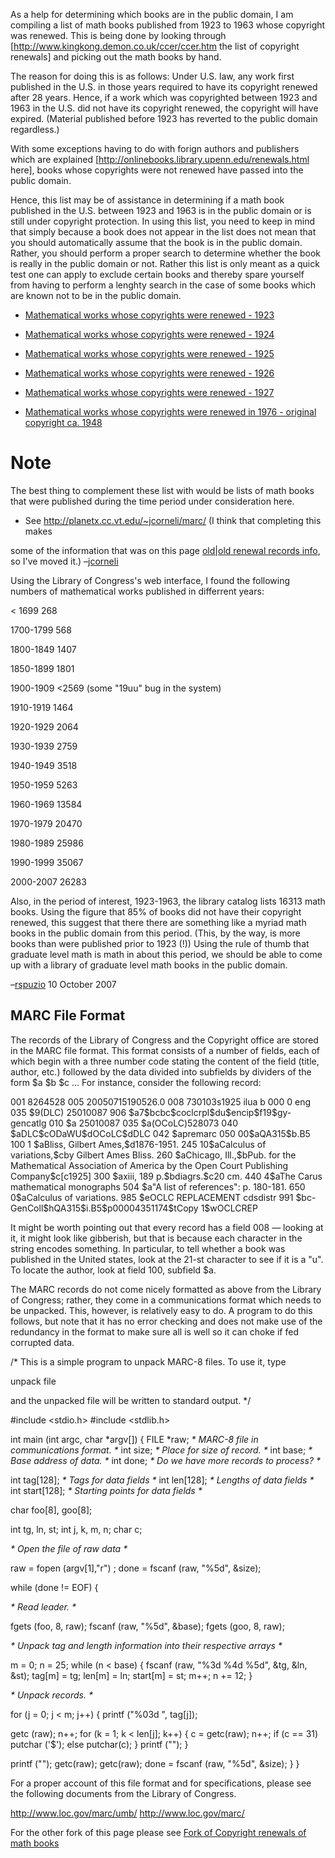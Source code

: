 #+STARTUP: showeverything logdone
#+options: num:nil

As a help for determining which books are in the public domain, I am compiling a
list of math books published from 1923 to 1963 whose copyright was renewed.
This is being done by looking through
[http://www.kingkong.demon.co.uk/ccer/ccer.htm the list of copyright renewals]
and picking out the math books by hand.

The reason for doing this is as follows: Under U.S. law, any work first
published in the U.S. in those years required to have its copyright renewed
after 28 years.  Hence, if a work which was copyrighted between 1923 and 1963 in
the U.S. did not have its copyright renewed, the copyright will have expired.
(Material published before 1923 has reverted to the public domain regardless.)

With some exceptions having to do with forign authors and publishers which are
explained [http://onlinebooks.library.upenn.edu/renewals.html here], books whose
copyrights were not renewed have passed into the public domain.

Hence, this list may be of assistance in determining if a math book published in
the U.S. between 1923 and 1963 is in the public domain or is still under
copyright protection.  In using this list, you need to keep in mind that simply
because a book does not appear in the list does not mean that you should
automatically assume that the book is in the public domain.  Rather, you should
perform a proper search to determine whether the book is really in the public
domain or not.  Rather this list is only meant as a quick test one can apply to
exclude certain books and thereby spare yourself from having to perform a
lenghty search in the case of some books which are known not to be in the public
domain.

 * [[file:Mathematical works whose copyrights were renewed - 1923.org][Mathematical works whose copyrights were renewed - 1923]]
 * [[file:Mathematical works whose copyrights were renewed - 1924.org][Mathematical works whose copyrights were renewed - 1924]]
 * [[file:Mathematical works whose copyrights were renewed - 1925.org][Mathematical works whose copyrights were renewed - 1925]]
 * [[file:Mathematical works whose copyrights were renewed - 1926.org][Mathematical works whose copyrights were renewed - 1926]]
 * [[file:Mathematical works whose copyrights were renewed - 1927.org][Mathematical works whose copyrights were renewed - 1927]]

 * [[file:Mathematical works whose copyrights were renewed in 1976 - original copyright ca. 1948.org][Mathematical works whose copyrights were renewed in 1976 - original copyright ca. 1948]]


* Note

The best thing to complement these list with would be lists of math books that
were published during the time period under consideration here.

 * See http://planetx.cc.vt.edu/~jcorneli/marc/  (I think that completing this makes
some of the information that was on this page [[file:old|old renewal records info.org][old|old renewal records info]], so I've moved it.) --[[file:jcorneli.org][jcorneli]]

Using the Library of Congress's web interface, I found the following
numbers of mathematical works published in differrent years:

< 1699 268

1700-1799 568 

1800-1849 1407

1850-1899 1801

1900-1909 <2569 (some "19uu" bug in the system)

1910-1919 1464

1920-1929 2064

1930-1939 2759

1940-1949 3518

1950-1959 5263

1960-1969 13584

1970-1979 20470

1980-1989 25986

1990-1999 35067

2000-2007 26283

Also, in the period of interest, 1923-1963, the library catalog lists 16313
math books.  Using the figure that 85% of books did not have their copyright renewed,
this suggest that there there are something like a myriad math books in the
public domain from this period. (This, by the way, is more books than were 
published prior to 1923 (!)) Using the rule of thumb that graduate level math
is math in about this period, we should be able to come up with a library of
graduate level math books in the public domain.

--[[file:rspuzio.org][rspuzio]] 10 October 2007

** MARC File Format

The records of the Library of Congress and the Copyright office are stored in the
MARC file format.  This format consists of a number of fields, each of which begin
with a three number code stating the content of the field (title, author, etc.) 
followed by the data divided into subfields by dividers of the form
$a
$b
$c ...
For instance, consider the following record:

 001 8264528
 005 20050715190526.0
 008 730103s1925    ilua     b    000 0 eng  
 035   $9(DLC)   25010087
 906   $a7$bcbc$coclcrpl$du$encip$f19$gy-gencatlg
 010   $a   25010087 
 035   $a(OCoLC)528073
 040   $aDLC$cODaWU$dOCoLC$dDLC
 042   $apremarc
 050 00$aQA315$b.B5
 100 1 $aBliss, Gilbert Ames,$d1876-1951.
 245 10$aCalculus of variations,$cby Gilbert Ames Bliss.
 260   $aChicago, Ill.,$bPub. for the Mathematical Association of America by the Open Court Publishing   Company$c[c1925]
 300   $axiii, 189 p.$bdiagrs.$c20 cm.
 440  4$aThe Carus mathematical monographs
 504   $a"A list of references": p. 180-181.
 650  0$aCalculus of variations.
 985   $eOCLC REPLACEMENT cdsdistr
 991   $bc-GenColl$hQA315$i.B5$p00004351174$tCopy 1$wOCLCREP

It might be worth pointing out that every record has a field 008 --- looking at it, it
might look like gibberish, but that is because each character in the string encodes
something.  In particular, to tell whether a book was published in the United states, look
at the 21-st character to see if it is a "u".  To locate the author, look at field
100, subfield $a.

The MARC records do not come nicely formatted as above from the Library of Congress;
rather, they come in a communications format which needs to be unpacked.  This, however,
is relatively easy to do.  A program to do this follows, but note that it has no error
checking and does not make use of the redundancy in the format to make sure all is well
so it can choke if fed corrupted data.

 /* This is a simple program to unpack MARC-8 files. To use
    it, type

            unpack file
 
    and the unpacked file will be written to standard output. */

 #include <stdio.h>
 #include <stdlib.h>

 int main (int argc, char *argv[])
 {
   FILE *raw;  /* MARC-8 file in communications format. */
   int size;  /* Place for size of record. */
   int base; /* Base address of data. */
   int done; /* Do we have more records to process? */

   int tag[128]; /* Tags for data fields */
   int len[128]; /* Lengths of data fields */
   int start[128]; /* Starting points for data fields */

   char foo[8], goo[8];

   int tg, ln, st;
   int j, k, m, n;
   char c;


   /* Open the file of raw data */

  raw = fopen (argv[1],"r") ;
  done = fscanf (raw, "%5d", &size);

   while (done != EOF)
     {

       /* Read leader. */
      
      
       fgets (foo, 8, raw);
       fscanf (raw, "%5d", &base);
       fgets (goo, 8, raw);
      
       /* Unpack tag and length information into their
   	  respective arrays */
      
       m = 0;
       n = 25;
       while (n < base)
    	 {
	   fscanf (raw, "%3d %4d %5d", &tg, &ln, &st);
	   tag[m] = tg;
	   len[m] = ln;
 	   start[m] = st;
	   m++;
	   n += 12;
	 }
      
       /* Unpack records. */
      
       for (j = 0; j < m; j++)
	 {
	   printf ("%03d ", tag[j]);
	  
	   getc (raw);
	   n++;
	   for (k = 1; k < len[j]; k++)
	     {
	       c =  getc(raw);
	       n++;
	       if (c == 31)
		 putchar ('$');
	       else
		 putchar(c);
	     }
	   printf ("\n");
	 }


       printf ("\n");
       getc(raw);
       getc(raw);
       done = fscanf (raw, "%5d", &size);
     }
 }

For a proper account of this file format and for specifications, please see the 
following documents from the Library of Congress.

http://www.loc.gov/marc/umb/
http://www.loc.gov/marc/

For the other fork of this page please see
[[file:Fork of Copyright renewals of math books.org][Fork of Copyright renewals of math books]]
